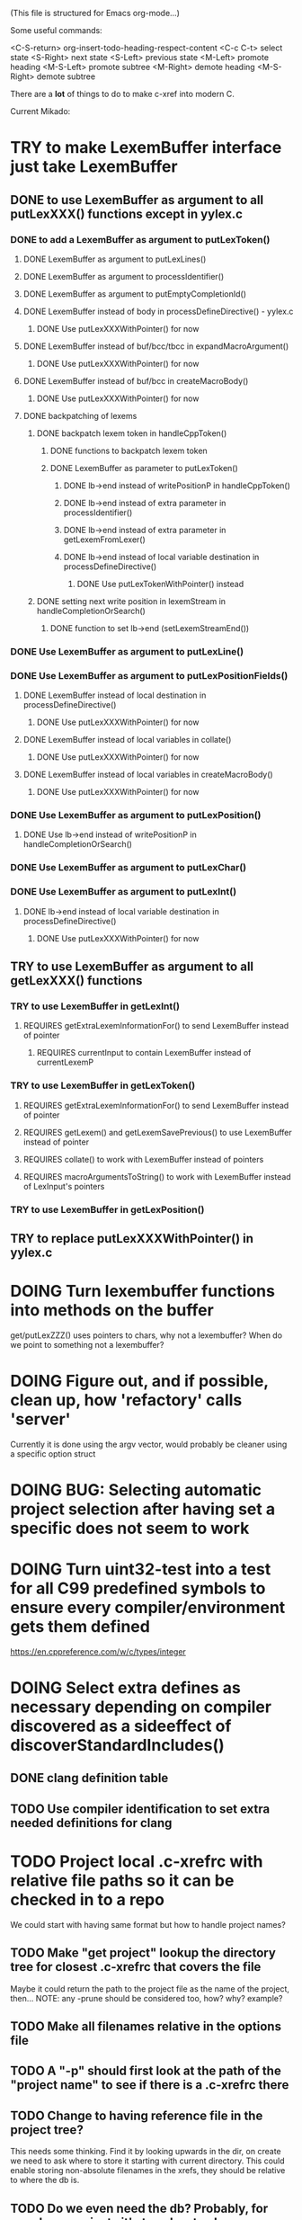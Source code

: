 # -*- org-todo-keyword-faces: (("DOING" . "orange") ("REQUIRES" . "dark orange")) -*-
#+TODO: TODO(t) TRY(y) REQUIRES(r) DOING(i) | DONE(d)

(This file is structured for Emacs org-mode...)

Some useful commands:

  <C-S-return>	org-insert-todo-heading-respect-content
  <C-c C-t>     select state
  <S-Right>     next state
  <S-Left>      previous state
  <M-Left>      promote heading
  <M-S-Left>    promote subtree
  <M-Right>     demote heading
  <M-S-Right>   demote subtree

There are a *lot* of things to do to make c-xref into modern C.

Current Mikado:
* TRY to make LexemBuffer interface just take LexemBuffer
** DONE to use LexemBuffer as argument to all putLexXXX() functions except in yylex.c
*** DONE to add a LexemBuffer as argument to putLexToken()
**** DONE LexemBuffer as argument to putLexLines()
**** DONE LexemBuffer as argument to processIdentifier()
**** DONE LexemBuffer as argument to putEmptyCompletionId()
**** DONE LexemBuffer instead of body in processDefineDirective() - yylex.c
***** DONE Use putLexXXXWithPointer() for now
**** DONE LexemBuffer instead of buf/bcc/tbcc in expandMacroArgument()
***** DONE Use putLexXXXWithPointer() for now
**** DONE LexemBuffer instead of buf/bcc in createMacroBody()
***** DONE Use putLexXXXWithPointer() for now
**** DONE backpatching of lexems
***** DONE backpatch lexem token in handleCppToken()
****** DONE functions to backpatch lexem token
****** DONE LexemBuffer as parameter to putLexToken()
******* DONE lb->end instead of writePositionP in handleCppToken()
******* DONE lb->end instead of extra parameter in processIdentifier()
******* DONE lb->end instead of extra parameter in getLexemFromLexer()
******* DONE lb->end instead of local variable destination in processDefineDirective()
******** DONE Use putLexTokenWithPointer() instead
***** DONE setting next write position in lexemStream in handleCompletionOrSearch()
****** DONE function to set lb->end (setLexemStreamEnd())
*** DONE Use LexemBuffer as argument to putLexLine()
*** DONE Use LexemBuffer as argument to putLexPositionFields()
**** DONE LexemBuffer instead of local destination in processDefineDirective()
***** DONE Use putLexXXXWithPointer() for now
**** DONE LexemBuffer instead of local variables in collate()
***** DONE Use putLexXXXWithPointer() for now
**** DONE LexemBuffer instead of local variables in createMacroBody()
***** DONE Use putLexXXXWithPointer() for now
*** DONE Use LexemBuffer as argument to putLexPosition()
**** DONE Use lb->end instead of writePositionP in handleCompletionOrSearch()
*** DONE Use LexemBuffer as argument to putLexChar()
*** DONE Use LexemBuffer as argument to putLexInt()
**** DONE lb->end instead of local variable destination in processDefineDirective()
***** DONE Use putLexXXXWithPointer() for now
** TRY to use LexemBuffer as argument to all getLexXXX() functions
*** TRY to use LexemBuffer in getLexInt()
**** REQUIRES getExtraLexemInformationFor() to send LexemBuffer instead of pointer
***** REQUIRES currentInput to contain LexemBuffer instead of currentLexemP
*** TRY to use LexemBuffer in getLexToken()
**** REQUIRES getExtraLexemInformationFor() to send LexemBuffer instead of pointer
**** REQUIRES getLexem() and getLexemSavePrevious() to use LexemBuffer instead of pointer
**** REQUIRES collate() to work with LexemBuffer instead of pointers
**** REQUIRES macroArgumentsToString() to work with LexemBuffer instead of LexInput's pointers
*** TRY to use LexemBuffer in getLexPosition()
** TRY to replace putLexXXXWithPointer() in yylex.c
* DOING Turn lexembuffer functions into methods on the buffer
  get/putLexZZZ() uses pointers to chars, why not a lexembuffer?
  When do we point to something not a lexembuffer?
* DOING Figure out, and if possible, clean up, how 'refactory' calls 'server'
  Currently it is done using the argv vector, would probably be cleaner using a specific option struct
* DOING BUG: Selecting automatic project selection after having set a specific does not seem to work
* DOING Turn uint32-test into a test for all C99 predefined symbols to ensure every compiler/environment gets them defined
  https://en.cppreference.com/w/c/types/integer
* DOING Select extra defines as necessary depending on compiler discovered as a sideeffect of discoverStandardIncludes()
** DONE clang definition table
** TODO Use compiler identification to set extra needed definitions for clang
* TODO Project local .c-xrefrc with relative file paths so it can be checked in to a repo
   We could start with having same format but how to handle project names?
** TODO Make "get project" lookup the directory tree for closest .c-xrefrc that covers the file
   Maybe it could return the path to the project file as the name of the project, then...
   NOTE: any -prune should be considered too, how? why? example?
** TODO Make all filenames relative in the options file
** TODO A "-p" should first look at the path of the "project name" to see if there is a .c-xrefrc there
** TODO Change to having reference file in the project tree?
   This needs some thinking. Find it by looking upwards in the dir, on
   create we need to ask where to store it starting with current
   directory. This could enable storing non-absolute filenames in the
   xrefs, they should be relative to where the db is.
** TODO Do we even need the db? Probably, for very large projects it's too slow to always generate
* TODO Set xref2 to true as default and then convert all test cases that fail, remove the option
  Hmmm. We only want that when running as a server, right?
** TODO Figure out in which regime xref2 is relevant
* TODO errOut - figure out how they should be set in various scenarios
* TODO ROADMAP
** TODO Project local .c-xrefrc with relative file paths so it can be checked in to a repo
** TODO Cleaner interface Refactorer -> Server/Tag-generator
*** TODO Separate refactory options into separate struct
*** TODO Restructure option handling into -refactory, -server, -generate(?)
    those are main options, you can only have one, and selecting one
    will allow a set of separate options valid for that "mode"
** TODO LSP-like protocol (possibly also fulfill LSP functions)
* TODO Store Xrefs in .c-xrefdb parallel to the .c-xrefrc used, remove possibility to define it
  How to make this backwards compatible? We don't need to... If it is empty it will be regenerated
* TODO Header files. There are a number of sections in the proto.h that
  indicates which file/module it declares an externa interface for. We
  should move that to a <module>.h file instead.
* TODO BUG: sometimes cxref data gets out of sync with actual code (in Emacs)
  Unknown if it has to do with buffer management, it is not possible to reproduce yet
* TODO BUG: an unterminated "assert(" (with the c-xref def of it: MACRO) breaks
  with error message "size of #macro_argument exceeded MACRO_UNIT_SIZE"
* TODO Cleanup generateOnlineCxref() which only generates a GOTO
* TODO Push options.xref2 into ppc...() functions or create if necessary?
* TODO All fillXXX() should not be mocked but have the same body as the real one
* TODO displayingErrorMessages() seems to be duplicated functionality
  Change to preventErrorMessage() and let logger handle actual prevention?
* TODO Add yacc parser construct for field in yystype ('$<field>$')
* TODO Don't do any default operation (currently 'complete') if none given on command line
* TODO How is -olcxcplsearch and -olcxsearch supposed to work? (test_search...)
* TODO REFACTOR: Extract storage module interface and implementation
* TODO Fix javadoc not available (-olcxbrowse com.sun.org.apache.bcel.internal.generic.LADD in jexercise)
* TODO Why is -olcxbrowse concating the option number without '='? Any more options that do?
* TODO Better, and unified, options handling
There are both "-opt=value" and "-opt value" format options
** TODO If an option requires a value ('-<option>=..'), print an error message for '-<option>'
* TODO Clean up update modes
  There are a number of update modes available from the command line, 'fupdate',
  'updatem', 'update', 'fastupdate' and then there is opt.updateOnlyModifiedFiles
* TODO Make S_caching an abstract data type to hide CachePoint and Caching
* TODO MISSING TEST CASES:
** DONE Test case for Move Method
** TODO Test case for dead symbol detection
** TODO Test case for Move Parameter
** TODO Test case for Push Down Method
** TODO Test case for corruptionError() and compressionError()
** TODO Create jar reading test for unexpected end of file
* TODO NEW FEATURES:
** TODO FEATURE: New refactoring: change return type of function
** TODO FEATURE: New refactoring: Extract variable
** TODO FEATURE: Extract function should extract a boolean function inside an if() correctly
** TODO FEATURE: New refactoring: Inline variable ("a=f(); b(a);" => "b(f());")
** TODO FUTURE: Use clangd as backend - is that even possible
** TODO FUTURE: Implement LSP (Language Server Protocol)
** TODO FEATURE: New refactoring: move function for C
** TODO FEATURE: Rename "module" in C
   Prompt for new "module name", rename both .c & .h if they exist, and change all includes
* TODO BUGS:
** TODO Double free when swapping refs while reading jar file
Test with jdk1.8.0_121_jre_lib_rt.jar in tests/test_jar_reading
** TODO bug_add_to_constructor_missinterpreted_if_not_int_arg_0
** TODO Bug: when extracting C function including declarations that are required
   by code left outside the extraction, that declaration is moved to the
   extracted function. This should probably trigger "structure error".
** TODO Bug: translates a bool to int when completing arguments (probably elsewhere also)
* TODO Separate the options into sections and move them to separate structures
  The S_options structure is used to save or possibly create new sets, when
  refactoring. Then it should only contain what's needed for that.
* TODO Make all modules independent on main
** DONE Document why main.h is needed
** DONE Make commons.c independent of main
** DOING Make options.c independent of main
** TODO Make cxref.c independent of main
** TODO Make refactory.c independent of main
   This probably requires a lot more understanding of refactory.c and why
   it is structured the way it is, it seems to be calling on itself and
   main processing. Also refactory task is always performed in a separate
   process, what happens if we specify -refactory as a PPC command?
* TODO Remove all -olcx commands that are not used by the editor interfaces?
* TODO Ensure each header file is not dependent on the fact that some other
  header file is included before it. (Could this be done by taking each
  header file and try to compile it in isolation? It should include
  whatever other things it needs...)
* TODO Ensure every file only includes what it needs so that dependencies
  are as small as possible. This is why IWYU exists!! It means "Include
  What You Use" and is a Clang related project at
  https://github.com/include-what-you-use/include-what-you-use)
* TODO Remove opt.xref2 since edit server mode is always called with this, isn't it?
  If so, make xref2 the way c-xref talks if in server mode. But this should also
  apply for refactory mode, right?
* TODO Cleanup and separate commons, misc and make them independent utility modules
* TODO Why does -refactory read the users default .c-xrefrc? And why does -no-stdoptions
  prevent reading explicit -xrefrc options?
* TODO Cannot mock structs as arguments like in symbol.mock
  We need to change pos to *pos if that's gonna work
* TODO Java home can be found using "java -XshowSettings:properties 2>&1 | grep java.home"
and you can also get java.class.version=55 => java version without decoding directory names
* TODO Ensure all ANSI-C, C99 and C11 keywords (and macros for them?) are
  recognized (list e.g. at
  http://www.c-programming-simple-steps.com/c-keywords.html)

* TODO Memory allocation is home grown, probably out of necessity. Refactor
  to a state where it can be replaced (at least as an experiment) by
  the memory allocation of current run-times. I can't see that even
  32-bit memory restrictions (2 GB) should be a problem. The caching
  might be tied into this, though.

* TODO Naming. Generally it is heavy on short, write-only naming, we should
  move towards full names as much as possible

** TODO Remove S_, s_ and other naming conventions
** TODO Use actual typedef names where ever possible
* TODO Macros. There are many things that might need the magic of macros, but we
  should watch out for "macro for optimisation" and remove that.

* DONE Modules. Better use of modules (Clean Code/Architecture/Hexagonal)
  The hash tables and lists are such candidates. If we do that it would be much
  easier to mock and unit test other modules.
** DONE Extract PPC-functions from misc.c into a ppc-module
* DONE BUG: Progress now (b7c1d) shows fewer of the numbers
This may have been trashed when hiding refactoringOptions in refactory.c. E.g. a "create" on c-xrefactory itself
now only shows "10%" and then nothing until it's done.
* DONE FEATURE: Handle void as no parameters in formal argument lists, e.g. when refactoring them
** DONE test_remove_void_parameter -> parameter number out of limits
** DONE test_add_parameter_to_void
* DONE Unmacrofy NEXT_.._ARG()
* DONE Move mainHandleSetOption() to options.c
* DONE Architecture diagrams using C4-PlantUML - started in ...design.asciidoc
* DONE Convert fillBits() with explicit setting of "properties" like access, storage etc.
* DONE Abstract refTab
** DONE Implement table functions as per other tables (getReferenceItem
* DONE Abstract editorBufferTable as per fileItemTable
* DONE Abstract away struct stat - figure out which parts are actually used
  ... so we don't need to store the whole st struct...
  "grep stat\\. *.c" indicates that the following are used:
  - st_mtime
  - st_size
  - st_mode (with S_IFDIF)
* DONE Can we remove -user option? YES! Emacs treats frames a users for different browsing contexts
* DONE Move XX_ALLOCC and friends to "memory" module
* DONE Turn the out parameter "position" of XXXTabAdd to return value instead, so it can be ignored without unused variable
* DONE Introduce adapter for stat() in fileio
We are only using the following attributes of the struct stat:
- st_mode : for file typing (DIR, REG, ...)
- st_size
- st_mtime
** DONE Introduce editorFileExists()
** DONE Introduce editorFileModificationTime() to replace stat.st_mtime query
** DONE Introduce editorFileSize() to replace stat.st_size query          
* DONE Include of <file> does not follow standard so Cgreen's 'internal/...' is not found
* DONE Use -trace and -debug to change level in log file only
* DONE Handle for-loops with declarations ("for (int i = 0;...")
** DONE Grammar changes for C and Yacc
** DONE Scope rules for loop variable, don't really understand how that works...
   Seems to be working?!??! Check that it does using push-go and extract.
* DONE Update to rxi/log.c of 2020 - requires reimplementing `log_with_line()`
* DONE Re-generate `c-xrefprotocol.el` on builds on src rather than on prod builds to avoid package update problems
* DONE Add menu for running the tutorial (in C or Java)
** TODO Elisp function to copy cexercise to /tmp and visit it
** TODO Elisp function to copy jexercise to /tmp and visit it
** TODO Menu for the two exercises
*** TODO Add end of old INSTALL to README.md
* DONE Investigate why test_uint32_t fails on some systems
Maybe they don't define the required standard types using header files, or we need some
flag for C99 compatibility? Should we revert to pre-defining the standard symbols?

Seems like the current strategy actually works...
* DONE Make C-xref->Misc->About show commit-id
* DONE Replace the -1/-2 return cases for getLexA() with longjmp(<reason>)
* DONE Implement non-standard #include_next since both gcc and clang is using it in system headers
* DONE Rename int2StringTabs, should not have Init in them
Yes, they should since they are the init data for some tables used at run-time. 
* DONE Unify the two documentation sets (html+txt) into Markdown
* DONE Fix the move_class test
* DONE Remove option brief_cxref - completely unnecessary
* DONE Current script for autodiscovered test_<case> does not abort when the test fails
* DONE Make all tests runable without debug build (-trace e.g.)
* DONE Make some tests (e.g. test_cexercise_browsing) independent on where standard includes are located
E.g. that test has "/usr/include" on Linux but "/Applications/X-code.app/.../SDKs/MacOSX.sdk/usr/include/" on MacOS
* DONE Some code in yacc semantic actions is not detected (try F6 on .reference)
  It seems that it is primarily java_parser.y that has this problem. See
  issue on github. One theory might be that "/*&" is not handled in
  yacc-files under some circumstances. There is a line in lex.c that
  handles this, we could see if it triggers...
* DONE Check if the C-part of Yacc grammar is identical, and if so extract it
* DONE Create testcases for all jexercise and cexercise steps
* DONE Remove zlib from repo, point to it's repo instead
* DONE Split out more specific tests from ?exercise tests, like "rename_with_conflicts"
* DONE Tool to convert debug log from Emacs/c-xref into commands for edit-server-driver.py
* DONE Introduce data driven strategy to find java runtime
Java up to v8 uses /bin/java[.exe], Java 9 and higher has no rt.jar at
all.
* DONE Read java runtime which now has many more options
** DONE Understand why reading jar takes up all memory
** DONE Support new class file constant pool items for v52.0
** DONE Crash when swapping CXrefs after reading jdk1.8.0_121_jre_lib_rt.jar
Actually not done, since swapping while reading jar file still crashes
* DONE Define face for completion that works for dark themes
* DONE c-xref-key-binding "local" should set M-TAB to completion
Well, actually not really done, but I found how to make M-TAB do completion...
* DONE Document that the "distribution" method is unsupported
* DONE Clean up documentation, primarily remove 'create_distribution'
* DONE Function-ify lexmac macros
* DONE Change structure declarations in proto.h into ideomatic struct
  {struct} typedefs instead of using typenames generated into the
  strTdef file. See NOTES.md. Few examples of strategy is implemented
  with cctNode and position. Primary benefit is to be able to use
  renaming on them...
* DONE Extract charbuf module
* DONE Make Makefile.common look for our patched yacc and if it's not
  available ignore yacc-rules otherwise always run yacc.
* DONE Initialize memory's injected error functions in main.c, but it still works?
* DONE Change all "-no_" options to modern "-no-"
* DONE Rename some of the options, like -no_str -> -no-structs
* DONE Re-fix #13, since it was reverted since it trashed extract for Java with local variables
* DONE Extract a lexembuffer module
* DONE Use enum types wherever possible Storage, SymbolType
  Which are left to do?
* DONE Unittests for memory module
* DONE Test for Java using JRegr sources
* DONE Remove enum generation by using CPP magic
  In order to
  - simplify the code by removing the whole generate regime
  - avoid regeneration different enum string sets on various platforms
  - be explicit about which enums that actually need string representations
  we will
  - replace re-generation of all enums with some macro magic to produce both
  enum values and strings in the modules themselves as part of the declaration

  We don't need the complex logic of the whole generate_regime if we
  only want to be able to print the strings for the values (see
  https://stackoverflow.com/a/10966395/204658)

  Currently all enums included are generated, but that includes ones
  that are in the systems headers which in turns creates different
  output. It is better to be precise about which you want to be generated.

  Currently only the following are actually used:
  - miscellaneous
  - referenceCategory (removed use of enumTxt for it)
  - storage (done)
  - type (done)
  - usage (done)

  Re-test this with "ls *.c | grep -v enumTxt | xargs grep -h -o '[^ ("*,]*EnumName\[[^ ]*' | sed -e 's/\[.*//g' | sort | uniq"
* DONE Replace "int lexem" with an enum for all lexems, "Lexem lexem"?
* DONE Start using log.c functions to log to a separate log file
  Adjust options so that we can better control logging for various
  modules(?)
** DONE Include and start using log()
** DONE Move output from log() from dumpOut to some logFile
* DONE Figure out a way to remove "commons.c 295" from all parser error messages
* DONE Don't overwrite enumTxt.g.[ch] if they are different, separate target?
  If the change creates broken (like empty) enum-files we should not just overwrite
  the working ones. Create a separate target to run to explicitly do that and say
  so in the output. E.g. "REGENERATED: inspect and do 'make enums' if correct"
* DONE Introduce -compiler option for C so that we can ensure discovery works
* DONE Remove the global tmpBuff
* DONE Introduce fileio layer for fopen, fread etc. and possibly copyFile...
* DONE Handle struct literals ("(type){.field = data, ...}")
** DONE Create test case
** DONE Create AST using parsing
** DONE Add as reference to the field
* DONE Add a test for reading class files (note only 1.4 max for now...)
* DONE Ensure that token declarations in the parsers are exactly the same
  They must be, but Yacc does not allow #include of a common file.
* DONE Investigate to remove S_classTreeData
* DONE Remove code for generation of str_fill & str_copy
* DONE Remove bootstrap step (strfill and local definitions)
** DONE Remove bootstrap enumTxt generation
   To retain the feature that some enums have there values as strings,
   and be sure that if we change the enum, those will change too. Instead
   of generating them as a pre-requisite we will generate them after.
** DONE Remove the need for FILL_xxx macros
   At this point there are 66, 65, 64, 63, 62, 41, 33, 15, 8 FILL-macros that are in use
*** DONE Remove position from proto.h
*** DONE Remove FILLF_typeModifier
*** DONE Remove chReference from proto.h
*** DONE Remove FILL_editor* from strFill
**** DONE Remove FILL_editorBuffer from strFill
***** DONE Move editorBuffer from proto.h to editor.h
*** DONE Remove FILL_chReference
*** DONE Remove cachePoint from proto.h
*** DONE Remove editorBuffer from proto.h
*** DONE Remove caching from proto.h
*** DONE Remove fileItem from proto.h
*** DONE Remove FILL_intlist
**** DONE Replace FILL_intList so we can remove strFill-dependency from classh.c
**** DONE Move intlist from proto.h to html.h
*** DONE Remove FILL_symbol()
***** DONE Remove #include "symbol" from proto.h
***** DONE semact.c requires FILL_symbolBits which are not strFill'ed
      if symbol.h is not in proto.h. We need to create fillSymbolBits()
***** DONE Replace 0 with ACC_DEFAULT in calls to fillSymbolBits()
****** DONE symtab.h: unknown type name Symbol: include symbol instead of proto
******* DONE hashlist.th bool
***** DONE Replace all FILL_symbol() calls
***** DONE Move Symbol struct to Symbol-module
***** DONE Create a Symbol module with newSymbolxxx() & fillSymbolxxx()
      The call pattern XX_ALLOC... FILL_symbolBits ... FILL_symbol is
      prominent. And if we remove all instances where a newSymbol() function
      returning a pointer would work that's a big step. Started on the
      "remove-fill-symbol" branch. There is still an issue in that the
      FILL_symbol macro takes one argument which is the name of the union
      field that the next argument should assign to (is this a general
      pattern for FILL-generation? Probably) Suggested solution is one
      newSymbol<field>() for each of the necessary fields that are actually used.
*** DONE Remove FILL_symbollist() macro
** DONE Remove generation of str_fill from build
** DONE Remove compiler_defines.h
*** DONE Re-work standard options, since reading included system files may
* DONE Remove all QNX-stuff
  depend on them. Think about calling compiler to get defines, much like
  generation of "compiler_defines.g.h" was done. Here's what that did to
  get a list of #defines:

  echo | gcc -dM -E -

  It should be possible to piggyback on the command line options
  handling. That is performed by the last lines in
  addMacroDefinedByOption().
* DONE Use Yacc's -p for "symbol_prefix" instead of the #defines?
* DONE Rename classh to classhierarchy
* DONE make memory.c (linkage) independent on all other modules
  One way to do this to inject the remaining, problematic, dependencies
  such as internalCheckFail(), removeFromTrailUntil() and fatalError()
* DONE Move all function prototypes from proto.h to <module>.h
* DONE Create test case for converting virtual function to static
* DONE Fix tests/olcx_refactor_rename gets "buf is not valid"
* DONE Rename all bb -> ast
* DONE enumTxt.c is a generated set of strings for the enum values in
  proto.h, but the extern declarations of them are in strTdef.g. A
  cleaner way would be to generate them into an "enumTxt.h" (or a
  better name, such as 'generated_enum_strings.h').
  ACTUALLY: split generation of enumTxt header to its own header file
  with the naming strategy as for the others.
* DONE Rename maTab to macroArgTab
* DONE Make fillSymbol() and newSymbol() set default symbolBits
  then we only need to set non-default values (which could be done
  using setType(), setStorage() and so on, functions
* DONE Remove FILLF_fileItem() by replacing it with fillFileItem()
** DONE Make hashTabAdd() return int rather than *int out arg
*** DONE Make IsMember() return position rather than out argument
**** DONE Replace fileTabIsMember() with fileTabExists()/fileTabLookup()
**** DONE Implement fileTabLookup()
*** DONE Make addFileTabItem return the position rather than out arg
**** DONE Cover jarFileParse() with test
* DONE Create a map of how structs are dependent on each other
* DONE Add an -exit option so that clients can take down server cleanly
* DONE Ensure only externally used functions are visible in the modules
  header file. And that only those are "non-static" in the C file.
* DONE Make edit_server_driver read output from pipespy
  Idea is to be able to record interactions and then re-play them
  with the driver.
* DONE Build a protocol spy that can be put between the editor and the
  server to inspect and learn about the communication. It should be
  fairly easy, just start up like c-xref does, start the real c-xref
  with the startup arguments. Shuffle all communication on to the other
  while logging the messages to a file.

* DONE Although generation of typedef's etc. in strTdef et al might be
  questioned we need to handle that for now, but at least let's add
  #ifndef guards so that any file that requires a typedef can include
  them without need to consider the order of the included
  files. (Until we get into a dependency loop...)

* DONE Change naming strategy for the bootstrap and generated
  files. "*.bs.h" is now a bootstrap file, while *.g.h" is the local
  generated one using the boostrap version of c-xref. Also a single
  header file for each of the generated files is now taking care of
  the BOOTSTRAPPING ifdef and include the correct bootstrap or
  generated file.

* DONE Unit tests. There are now some simple ones. We need to get some working as
  quickly as possible. Meanwhile there are some functional level tests
  in ../tests, but as all integrating tests with I/O they are quite
  slow. (And some only work on huge data, because that was the test
  case given for some issues, and I really want to have a test case
  for each issue before fixing it, if possible.)

* DONE Make yacc parsing allowed the default. Change Makefile.common so
  that YACCALLOWED is reversed, i.e. if you *don't* want yacc parsing
  in the build c-xref set EXCLUDE_YACC_PARSING (or something similar)
  ACTUALLY: removed conditionals around that code, and kept the CCC
  conditionals.

* DONE Refactor out the hashtables and lists to separate modules.
* DONE Fix byacc skeleton to "goto <non-used label>" by remove ifdef around "lint"
